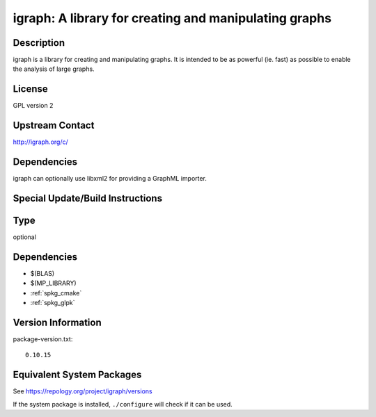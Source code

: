 .. _spkg_igraph:

igraph: A library for creating and manipulating graphs
================================================================

Description
-----------

igraph is a library for creating and manipulating graphs. It is intended
to be as powerful (ie. fast) as possible to enable the analysis of large
graphs.

License
-------

GPL version 2


Upstream Contact
----------------

http://igraph.org/c/

Dependencies
------------

igraph can optionally use libxml2 for providing a GraphML importer.


Special Update/Build Instructions
---------------------------------

Type
----

optional


Dependencies
------------

- $(BLAS)
- $(MP_LIBRARY)
- :ref:`spkg_cmake`
- :ref:`spkg_glpk`

Version Information
-------------------

package-version.txt::

    0.10.15


Equivalent System Packages
--------------------------

.. tab:: Arch Linux

   .. CODE-BLOCK:: bash

       $ sudo pacman -S igraph 


.. tab:: conda-forge

   .. CODE-BLOCK:: bash

       $ conda install igraph 


.. tab:: Debian/Ubuntu

   .. CODE-BLOCK:: bash

       $ sudo apt-get install libigraph-dev 


.. tab:: Fedora/Redhat/CentOS

   .. CODE-BLOCK:: bash

       $ sudo dnf install igraph igraph-devel 


.. tab:: FreeBSD

   .. CODE-BLOCK:: bash

       $ sudo pkg install math/igraph 


.. tab:: Gentoo Linux

   .. CODE-BLOCK:: bash

       $ sudo emerge dev-libs/igraph 


.. tab:: Homebrew

   .. CODE-BLOCK:: bash

       $ brew install igraph 


.. tab:: MacPorts

   .. CODE-BLOCK:: bash

       $ sudo port install igraph 


.. tab:: msys_x86_64

   .. CODE-BLOCK:: bash

       $ sudo pacman -S mingw-w64-x86_64-igraph 


.. tab:: Void Linux

   .. CODE-BLOCK:: bash

       $ sudo xbps-install igraph-devel 



See https://repology.org/project/igraph/versions

If the system package is installed, ``./configure`` will check if it can be used.

